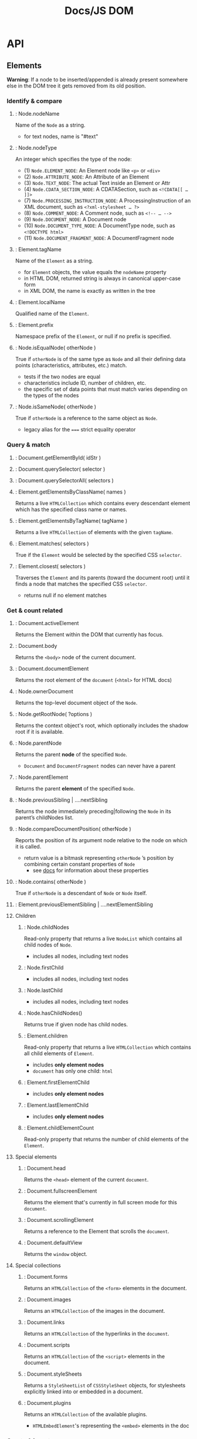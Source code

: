 #+title: Docs/JS DOM

* API

** Elements

*Warning*: If a node to be inserted/appended is already present somewhere else
in the DOM tree it gets removed from its old position.

*** Identify & compare
**** : Node.nodeName
Name of the ~Node~ as a string.
- for text nodes, name is "#text"
**** : Node.nodeType
An integer which specifies the type of the node:
- (1) ~Node.ELEMENT_NODE~: An Element node like ~<p>~ or ~<div>~
- (2) ~Node.ATTRIBUTE_NODE~: An Attribute of an Element
- (3) ~Node.TEXT_NODE~: The actual Text inside an Element or Attr
- (4) ~Node.CDATA_SECTION_NODE~: A CDATASection, such as ~<!CDATA[[ … ]]>~
- (7) ~Node.PROCESSING_INSTRUCTION_NODE~: A ProcessingInstruction of an XML document, such as ~<?xml-stylesheet … ?>~
- (8) ~Node.COMMENT_NODE~: A Comment node, such as ~<!-- … -->~
- (9) ~Node.DOCUMENT_NODE~: A Document node
- (10) ~Node.DOCUMENT_TYPE_NODE~: A DocumentType node, such as ~<!DOCTYPE html>~
- (11) ~Node.DOCUMENT_FRAGMENT_NODE~: A DocumentFragment node

**** : Element.tagName
Name of the ~Element~ as a string.
- for ~Element~ objects, the value equals the ~nodeName~ property
- in HTML DOM, returned string is always in canonical upper-case form
- in XML DOM, the name is exactly as written in the tree
**** : Element.localName
Qualified name of the ~Element~.
**** : Element.prefix
Namespace prefix of the ~Element~, or null if no prefix is specified.
**** : Node.isEqualNode( otherNode )
True if ~otherNode~ is of the same type as ~Node~ and all their defining data
points (characteristics, attributes, etc.) match.
- tests if the two nodes are equal
- characteristics include ID, number of children, etc.
- the specific set of data points that must match varies depending on the types of the nodes
**** : Node.isSameNode( otherNode )
True if ~otherNode~ is a reference to the same object as ~Node~.
- legacy alias for the ~===~ strict equality operator
*** Query & match
**** : Document.getElementById( idStr )

**** : Document.querySelector( selector )

**** : Document.querySelectorAll( selectors )
**** : Element.getElementsByClassName( names )
Returns a live ~HTMLCollection~ which contains every descendant element which has the specified class name or names.
**** : Element.getElementsByTagName( tagName )
Returns a live ~HTMLCollection~ of elements with the given ~tagName~.
**** : Element.matches( selectors )
True if the ~Element~ would be selected by the specified CSS ~selector~.

**** : Element.closest( selectors )
Traverses the ~Element~ and its parents (toward the document root) until it
finds a node that matches the specified CSS ~selector~.
- returns null if no element matches
*** Get & count related
**** : Document.activeElement
Returns the Element within the DOM that currently has focus.
**** : Document.body
Returns the ~<body>~ node of the current document.
**** : Document.documentElement
Returns the root element of the ~document~ (~<html>~ for HTML docs)
**** : Node.ownerDocument
Returns the top-level document object of the ~Node~.
**** : Node.getRootNode( ?options )
Returns the context object's root, which optionally includes the shadow root if it is available.

**** : Node.parentNode
Returns the parent *node* of the specified ~Node~.
- ~Document~ and ~DocumentFragment~ nodes can never have a parent
**** : Node.parentElement
Returns the parent *element* of the specified ~Node~.
**** : Node.previousSibling | ….nextSibling
Returns the node immediately preceding|following the ~Node~ in its parent’s childNodes list.
**** : Node.compareDocumentPosition( otherNode )
Reports the position of its argument node relative to the node on which it is called.
- return value is a bitmask representing ~otherNode~ ’s position by combining certain constant properties of ~Node~
  - see [[https://developer.mozilla.org/en-US/docs/Web/API/Node/compareDocumentPosition][docs]] for information about these properties
**** : Node.contains( otherNode )
True if ~otherNode~ is a descendant of ~Node~ or ~Node~ itself.

**** : Element.previousElementSibling | ….nextElementSibling
**** Children
***** : Node.childNodes
Read-only property that returns a live ~NodeList~ which contains all child nodes
of ~Node~.
- includes all nodes, including text nodes
***** : Node.firstChild
- includes all nodes, including text nodes
***** : Node.lastChild
- includes all nodes, including text nodes
***** : Node.hasChildNodes()
Returns true if given node has child nodes.
***** : Element.children
Read-only property that returns a live ~HTMLCollection~ which contains all child
elements of ~Element~.
- includes *only element nodes*
- ~document~ has only one child: ~html~
***** : Element.firstElementChild
- includes *only element nodes*
***** : Element.lastElementChild
- includes *only element nodes*
***** : Element.childElementCount
Read-only property that returns the number of child elements of the
~Element~.
**** Special elements
***** : Document.head
Returns the ~<head>~ element of the current ~document~.

***** : Document.fullscreenElement
Returns the element that's currently in full screen mode for this ~document~.

***** : Document.scrollingElement
Returns a reference to the Element that scrolls the ~document~.
***** : Document.defaultView
Returns the ~window~ object.

**** Special collections
***** : Document.forms
Returns an ~HTMLCollection~ of the ~<form>~ elements in the document.
***** : Document.images
Returns an ~HTMLCollection~ of the images in the document.
***** : Document.links
Returns an ~HTMLCollection~ of the hyperlinks in the ~document~.

***** : Document.scripts
Returns an ~HTMLCollection~ of the ~<script>~ elements in the document.

***** : Document.styleSheets
Returns a ~StyleSheetList~ of ~CSSStyleSheet~ objects, for stylesheets
explicitly linked into or embedded in a document.

***** : Document.plugins
Returns an ~HTMLCollection~ of the available plugins.
- ~HTMLEmbedElement~'s representing the ~<embed>~ elements in the doc

*** Create & insert
**** : Document.createElement( tagName, ?options )
**** : Document.createElementNS( namespaceURI, qualifiedName, ?options )
Examples:
#+begin_src javascript
document.createElementNS("http://www.w3.org/1999/xhtml", "div")
document.createElementNS('http://www.w3.org/2000/svg', 'rect')
#+end_src
**** : Node.cloneNode( deep_clone? )
(deeply) clones a node.

**** : Element.before( obj1, obj2, … ) | .after( … )
Inserts a set of ~Node~ or string objects in the children list of the
~Element~'s parent, just before|after this ~Element~.
- String objects are inserted as equivalent text nodes
- returns ~undefined~

**** : Element.replaceWith( obj1, obj2, … )
Replaces this ~Element~ in the children list of its parent with a set of
Node or string objects.
- multiple objects appear as multiple elements in the list
- String objects are inserted as equivalent text nodes

**** : Element.insertAdjacentElement( position, element )
Inserts a given ~element~ node at a given ~position~ relative to the target
~Element~ it is invoked upon.

Position values:
- ~'beforebegin'~: Before the targetElement itself
- ~'afterbegin'~: Just inside the targetElement, before its first child
- ~'beforeend'~: Just inside the targetElement, after its last child
- ~'afterend'~: After the targetElement itself

**** : Element.insertAdjacentHTML( position, markupText )
Parses the specified ~markupText~ (HTML/XML) and inserts the resulting nodes
into the DOM tree at a specified ~position~.
- see ~Element.insertAdjacentElement~ for position values

**** : Element.insertAdjacentText( position, text )
Inserts a new text node with given ~text~ at a specified ~position~ relative to
the ~Element~ it is called from.
- see ~Element.insertAdjacentElement~ for position values
**** : Element.remove()
Removes the ~Element~ from the DOM.

**** Children
***** : Node.insertBefore( newNode, refNode )
Inserts a ~newNode~ before ~refNode~ as a child of the given parent ~Node~.

***** : Node.appendChild( node )
Appends a ~node~ as a child of the given parent node.

***** : Node.replaceChild( newChild, oldChild )
Replaces a child node within the given parent ~Node~.

***** : Node.removeChild( childNode )
Removes a ~childNode~ from the DOM and returns the removed node.

***** : Element.prepend( obj1, obj2, … ) | ….append( … ) | Document.…
Inserts a set of ~Node~ or string objects before|after the first|last child of the ~Element~.
- String objects are inserted as equivalent text nodes
- returns ~undefined~ (contrary to ~Node.appendChild()~)
***** : Element.replaceChildren( obj1, obj2, … )
Replaces the existing children of an ~Element~ with a specified new set of children. These can be string or Node objects.
- String objects are inserted as equivalent text nodes
**** Special elements
***** : Document.createComment( str )
Creates a new comment node, and returns it.

***** : Document.createDocumentFragment()
Creates a new empty ~DocumentFragment~ into which DOM nodes can be added to build an offscreen DOM tree.

*** Modify
**** : Node.normalize()
Puts the specified ~Node~ and all of its sub-tree into a /normalized form/.

In a normalized sub-tree, no text nodes in the sub-tree are empty and there are no adjacent text nodes.

**** : Text.splitText( offset )
Breaks the ~textNode~ into two nodes at specified ~offset~, keeping both nodes in the tree as siblings.

** Attributes

*** : Element.getAttribute( strName )
Returns the value of an attribute of the element given its name (string).
- if the attribute does not exist, returns either ~null~ or ~""~
*** : Element.getAttributeNames()
Returns the attribute names of the ~Element~ as an Array of strings.
- returns empty array if no attributes found

*** : Element.setAttribute( strName, val )
Sets the value of an attribute of the element given its name (string).
- creates the attribute if it does not exist
- always returns ~undefined~
*** : Element.toggleAttribute( name, ?force )
Toggles a Boolean attribute (removing it if it is present and adding it if it is not present) on the given ~Element~.
- if optional ~force~ is true, adds an attribute named ~name~, else removes the attribute

*** : Element.removeAttribute( strName )
Removes an attribute with given name from the element.
- does not indicate whether the attribute existed
- always returns ~undefined~

*** : Element.hasAttribute( strName )
Returns true if element has the attribute name requested.
*** : Element.hasAttributes()
Returns true if the ~Element~ has any attributes at all.
*** : Element.id
*** : Element.classList
Returns a ~DOMTokenList~ containing the list of class attributes.
*** : Element.className
Gets and sets the value of the class attribute.
*** : HTMLElement.contentEditable
*** : HTMLElement.isContentEditable
*** Attribute nodes
/Note/: an ~Attr~ node can only be assigned to a single element. Clone using
~Attr.cloneNode()~.

**** : Document.createAttribute( strName )
Creates a new ~Attr~ node and returns it.

**** : Element.attributes
Returns ~NamedNodeMap~ of all ~Attr~ nodes registered to the element.

**** : Element.getAttributeNode( strName )
Returns the ~Attr~ node if it exists, otherwise returns ~null~.

**** : Element.setAttributeNode( attrNode )
Adds a new ~Attr~ node to the given element.
**** : Element.removeAttributeNode( attrNode )
*** Special attributes
**** : HTMLElement.dataset
Returns a ~DOMStringMap~ to read and write the element's custom data attributes
(~data-*~).

**** : HTMLElement.lang
Gets/sets the base language of an element’s attribute values and text content: ~<my-elem lang="…">~.
- [[https://datatracker.ietf.org/doc/html/rfc5646][language codes]]

**** : HTMLElement.dir | Document.…
Gets/sets the text writing directionality of the content of the element.
- element property: ~<my-elem dir="…">~
- possible values are ~"ltr"~, ~"rtl"~, and ~"auto"~

**** : HTMLElement.enterKeyHint
Gets/sets the action label to present on virtual keyboards.
- see [[https://developer.mozilla.org/en-US/docs/Web/API/HTMLElement/enterKeyHint][docs]]

**** : HTMLElement.hidden
Gets/sets the ~hidden~ attribute on the element: ~<my-elem hidden>~.
- see [[https://developer.mozilla.org/en-US/docs/Web/API/HTMLElement/hidden][property docs]] and [[https://developer.mozilla.org/en-US/docs/Web/HTML/Global_attributes/hidden][attribute docs]]
  - boolean attribute indicating that the element is not yet, or is no longer, relevant
  - applies to all presentation modes and should not be used to hide content that is meant to be directly accessible to the user
**** : HTMLElement.inert
Gets/sets the ~inert~ attribute on the element: ~<my-elem inert>~.
- *NOTE*: does not have full browser compatibility
  -> see [[https://developer.mozilla.org/en-US/docs/Web/API/HTMLElement/inert][docs]]
- boolean value that, when present, makes the browser "ignore" user input events for the element, including focus events and events from assistive technologies
- browser may also ignore page search and text selection in the element


** Properties
*** : Document.characterSet
Returns the character set being used by the document (e.g. UTF-8).

*** : Document.contentType
Returns the Content-Type from the MIME Header of the current document. Usually ~text/html~.

*** : Document.currentScript
Returns the ~<script>~ element whose script is currently being processed and isn't a JavaScript module. (For modules use import.meta instead.)
- only references elements initially processed, not callbacks or event handler
*** : Document.doctype
Returns the Document Type Definition (DTD) of the current document.
*** : Document.title
Sets or gets the title of the current ~document~.
*** : Document.timeline
Returns the ~DocumentTimeline~ instance (automatically created on page load) that represents the default timeline of the current ~document~.
- the timeline persists for the lifetime of the ~document~ and is unique to each ~document~
*** : Document.visibilityState
*** : Document.cookie
Returns a semicolon-separated list of the cookies for that ~document~ or sets a single cookie.
*** : Document.designMode
Controls whether the entire document is editable.
*** : Document.fullscreenEnabled
Indicates whether fullscreen mode is available.
*** : Document.lastModified
Returns the date on which the document~ was last modified.
*** : Document.readyState
Returns loading status of the ~document~.
*** : Document.URL
Returns the document location as a string.

*** : Document.documentURI
Returns the document location/URL as a string.

*** : Document.location
Returns the URI of the current ~document~.

*** : Document.referrer
Returns the URI of the page that linked to this page.

*** : Node.isConnected
True if the ~Node~ is connected (directly or indirectly) to the context object
(the ~Document~ object or the ~ShadowRoot~).
*** : HTMLElement.tabIndex
Gets/sets the tab order of the current element.
*** : HTMLElement.title
Gets/sets a string containing the text that appears in a popup box when mouse is over the element.

*** Content/value
**** : Node.nodeValue
Returns or sets the value of the current ~Node~.
- for text nodes, this is the text string itself
- for attribute nodes, this is the value of the attribute

**** : Node.textContent
Gets text content of the node and its descendants.
- includes ~<script>~ and ~<style>~ elements
- getter and setter

**** : Element.innerHTML
Returns the nodes content as HTML.
- if applicable, use ~Node.textContent~ instead for better performance and
  security

**** : Element.outerHTML
Returns a string with the markup of the element including its content.
- as a setter, replaces the ~Element~ with nodes parsed from the given string
**** : HTMLElement.innerText
Gets text content of the node and its descendants as rendered in the browser.
Approximates the text as it would appear if a user highlighted and copied it.
- aware of styling, won’t return “hidden” elements
- when readed, triggers a reflow to ensure up-to-date computed styles
- ~<br>~ elements appear as ~"\n"~ in the text (without space or line breaks)
  - conversely, as a setter, line breaks are converted to ~<br>~ elems
- getter and setter

**** : HTMLElement.outerText
Returns the same value as ~HTMLElement.innerText~, but as a setter, replaces the
whole current node (including tag) with the given text

*** Size & Position
See also
- [[https://developer.mozilla.org/en-US/docs/Web/API/CSS_Object_Model/Determining_the_dimensions_of_elements][Determining the dimensions of elements]]
- [[https://docs.microsoft.com/de-de/previous-versions/hh781509(v=vs.85)][Measuring Element Dimension and Location with CSSOM in Windows Internet Explorer 9]]
**** : Element.getBoundingClientRect()
Returns a ~DOMRect~ providing information about the size of an element and its
position relative to the viewport.
- can be thought of as the union of the rectangles returned by
  ~Element.getClientRects()~, i.e., the CSS border-boxes associated with the
  element
**** : Element.getClientRects()
Returns a collection of ~DOMRect~ objects that indicate the bounding rectangles for each CSS border box in a client.
- the collection has multiple elements if ~Element~ is an inline element that spans multiple lines (see [[https://developer.mozilla.org/en-US/docs/Web/API/Element/getClientRects#result][example]])
- includes caption in tables (contrary to a table’s border box)

**** : Element.clientWidth | ….clientHeight | ….clientLeft | ….clientTop
Read-only properties that are relative to a CSS positioning context. Dimensions include padding but *not* borders, margins, scrollbars.
- dimensions are 0 for elements with no CSS and inline elements
  - CSS must not be explicit but may be computed by the browser
  - can be calculated as: CSS width|height + CSS padding - width|height of horizontal scrollbar (if present).
  - on the root element (e.g. ~<html>~), the viewport dimensions are returned
- will round the value to an integer
  -> use ~Element.getBoundingClientRect~ for fractional numbers
- transforms applied to the element are ignored
  -> use ~Element.getBoundingClientRect~ to get the transformed dimensions

**** : Element.scrollWidth | ….scrollHeight | ….scrollLeft | ….scrollTop
Read-only properties that return the dimensions of the entire content, even if parts of it are not visible (due to CSS ~overflow~).
- like ~Element.client…~ excludes borders, margins, scrollbars, rounds to integer and ignores transforms
- can also include the height of pseudo-elements such as ~::before~

**** : HTMLElement.offsetWidth | ….offsetHeight | ….offsetLeft | ….offsetTop
Read-only properties that are relative to a CSS positioning context. Dimensions include padding, borders, scrollbars but *not* margins.
- does not include pseudo-elements such as ~::before~
- will round the value to an integer
  -> use ~Element.getBoundingClientRect~ for fractional numbers
- transforms applied to the element are ignored
  -> use ~Element.getBoundingClientRect~ to get the transformed dimensions

**** : HTMLElement.offsetParent
An ~Element~ that is the element from which all offset calculations are currently computed.
- usually ~body~, but not if ~position: relative~ is set on a parent element

*** CSS Style

**** : Window.getComputedStyle( element, ?pseudoElt )
Returns a ~CSSStyleDeclaration~ containing the values of all CSS properties of a
given element, after applying active stylesheets and resolving any basic
computation those values may contain.
- the ~CSSStyleDeclaration~ is /read-only/ and recomputes on change
  of the element's styles
**** : HTMLElement.style
Returns the /inline/ style of an element as a ~CSSStyleDeclaration~ object.
- individual properties can be accessed and set by ~style.propertyName~

*** Animation
**** : Element.animate( keyframes, options )
https://developer.mozilla.org/en-US/docs/Web/API/Element/animate
**** : Element.getAnimations( ?options )
https://developer.mozilla.org/en-US/docs/Web/API/Element/getAnimations

** Events

*** Window: load event
https://developer.mozilla.org/en-US/docs/Web/API/Window/load_event

#+begin_src typescript
window.addEventListener('load', (event) => {});

window.onload = (event) => { };
#+end_src

*** : Window.scrollTo( x-coord, y-coord )
: Window.scrollTo( options )


*** : EventTarget.addEventListener( typeStr, listenerFn, ?options/?useCapture )

Registers a EventListener with specified parameters for the ~EventTarget~.

*** : EventTarget.removeEventListener( typeStr, listenerFn, ?options/?useCapture )
Removes a registered EventListener with specified parameters from the
~EventTarget~.

Note: every argument (including non-default options) from the add call must be
included in the remove call to identify the listener.

Note: the EventListener function must be referenced by the same variable,
because explicit definitions, even if identical, can not be matched.

*** Programmatic events
**** : HTMLElement.click()
Simulates a mouse click on an element.
**** : HTMLElement.blur()
Simulates unfocussing the element.
**** : HTMLElement.focus( ?opts )
Sets focus on the element if it can be focused.

Options:
- ~preventScroll~ (bool) -> scroll into view after focus?
- ~focusVisible~ (bool) -> force visible indication of focus?


*** Event objects
**** : Event.target
Reference to the object onto which the event was dispatched.
- during bubbling/capturing phase, differs from the object where the event
  handler is called -> see ~Event.currentTarget~

**** : Event.currentTarget
Identifies the current target of the event, as it traverses the DOM.
- always refers to the element to which the event handler has been attached
- different from ~Event.target~ when called during bubbling/capturing phase

**** : new Event( typeStr )
Creates a new ~Event~.

**** : EventTarget.dispatchEvent( event )
Dispatches an ~Event~ to the given ~EventTarget~.

** Range

*** : Range.collapsed
Returns true if the start and end points of the ~Range~ are at the same position

*** : Range.commonAncestorContainer
Returns the deepest common anchestor node that contains both boundary points of
the ~Range~.
- if ~Range.startContainer~ and ~Range.endContainer~ both refer to the same
  node, this node is the common ancestor container

*** : Range.startContainer | Range.endContainer
Node within which the ~Range~ starts|ends

*** : Range.startOffset | ange.endOffset
Number representing where in the ~Range.startContainer~ | ~Range.endContainer~
the ~Range~ starts|ends.

*** : Range.collapse( ?toStart )
Collapses the ~Range~ to its start (if ~toStart~ is true) or end point (see
~Range.collapsed~).

*** : Document.createRange() / new Range()
Returns a new ~Range~ object.

*** : Range.setStart( startNode, startOffset ) | .setEnd( endNode, endOffset )
Sets the start|end position of the ~Range~ from given node as
~Range.startContainer~ | ~.endContainer~ and offset as ~Range.startOffset~ |
~.endOffset~.
- partially select text by choosing a textNode and the character offset

*** : Range.setStartBefore( refNode ) | .setEndAfter( refNode )
Sets the start|end position of the ~Range~ relative to ~refNode~.
- ~Range.startContainer~ | ~.endContainer~ will be the parent of ~refNode~
- ~Range.startOffset~ | ~.endOffset~ will be the index of ~refNode~ (+ 1 for
  .setEndAfter) in parents childNodes
- ~refNode~ must be of type node, so partial text selection is not possible

*** : Range.getBoundingClientRect()
Returns a ~DOMRect~ object that bounds the contents of the ~Range~, enclosing
the union of the bounding rectangles for all elements in the ~Range~.
*** : Range.getClientRects()
https://developer.mozilla.org/en-US/docs/Web/API/Range/getClientRects

*** Compare

**** : Range.compareBoundaryPoints( how, sourceRange )
Compares the boundary points of the Range with another Range.
https://developer.mozilla.org/en-US/docs/Web/API/Range/compareBoundaryPoints

**** : Range.comparePoint( refNode, offset )
Returns -1, 0, or 1 depending on whether the ~refNode~ is before, the same
as, or after the ~Range~.
https://developer.mozilla.org/en-US/docs/Web/API/Range/comparePoint
**** : Range.isPointInRange( refNode, offset )
https://developer.mozilla.org/en-US/docs/Web/API/Range/isPointInRange
**** : Range.intersectsNode( refNode )
Returns true if the given ~refNode~ intersects the ~Range~.

*** Clone

**** : Range.cloneContents()
Returns a DocumentFragment copying the nodes of a Range.

**** : Range.cloneRange()
Returns a Range object with boundary points identical to the cloned ~Range~.

*** Manipulate contents

**** : Range.deleteContents()
Removes the contents of the ~Range~ from the document.

**** : Range.surroundContents( newParentNode )
Moves the content of the ~Range~ into the ~newParentNode~, while placing
~newParentNode~ at the start of the ~Range~.
**** : Range.insertNode( newNode )
Inserts a node at the start of the ~Range~.

**** : Range.selectNode( refNode )
Sets the ~Range~ to contain the ~refNode~ and its contents.
- the parent node of the start and end of ~Range~ will be the same as the
  parent of ~refNode~

**** : Range.selectNodeContents( refNode )
Sets the ~Range~ to contain the contents of ~refNode~.
- the parent Node of the start and end of ~Range~ will be the ~refNode~.
- ~startOffset~ is 0, ~endOffset~ is the number of child nodes or number of
  chars contained in the ~refNode~.

*** Extract contents

**** : Range.createContextualFragment( tagStr )
https://developer.mozilla.org/en-US/docs/Web/API/Range/createContextualFragment

**** : Range.extractContents()
Moves contents of the ~Range~ from the document tree into a ~DocumentFragment~.


** Selection

*** : Window.getSelection() / Document.getSelection()
Returns a ~Selection~ object representing the range of text selected by the user, or the current position of the caret.
- *Note*: currently ~getSelection()~ doesn't work on the content of ~<input>~ elements in Firefox
  -> use ~HTMLInputElement.setSelectionRange()~ as a workaround

*** : Selection.type
Returns the type of selection as a string.
- "None"  -> no selection has been made
- "Caret" -> the ~Selection~ is collapsed
- "Range" -> a range has been selected

*** : Selection.anchorNode | .focusNode
Node in which the ~Selection~ begins|ends.
- returns ~null~ if selection never existed in the doc

*** : Selection.anchorOffset | .focusOffset
Number representing the offset of the ~Selection~'s anchor within the
~anchorNode~ | ~focusNode~.
- in text nodes, returns the number of characters preceding the anchor|focus
- otherwise, returns the number of child nodes

*** : Selection.isCollapsed
True if the ~Selection~'s start and end points are at the same position.

*** : Selection.containsNode( node, ?partialContainment )
Indicates whether a specified ~node~ is part of the ~Selection~.
- if ~partialContainment~ is true (dafault: false), a partially contained ~node~
  return true, otherwise it must be fully contained

*** : Selection.deleteFromDocument()
Deletes the ~Selection~'s content from the document.
*** : Selection.toString()
Returns the text contained within the ~Selection~ (including ~\n~).

*** Get/modify Range(s)
**** : Selection.rangeCount
Returns the number of ranges in ~Selection~.
- starts at 0 on page load
- if a user clicks anywhere on the page, rangeCount will be 1, even with no
  visible selection

**** : Selection.getRangeAt( index )
Returns the range at ~index~ in ~Selection~.

**** : Selection.addRange( range )
Adds the range ~range~ to the ~Selection~.
- addition of multiple ranges does not seem to work(?)

**** : Selection.removeRange( range )
Removes a ~range~ from ~Selection~.

*NOTE*: not supported in Safari.

**** : Selection.removeAllRanges()
Remove all ranges from ~Selection~.
- ~anchorNode~ and ~focusNode~ properties become null

*** Generate Selection
**** : Selection.selectAllChildren( parentNode )
Adds all the children of ~parentNode~ to the ~Selection~.
- previous selection is lost

**** : Selection.setBaseAndExtent( anchorNode, anchorOffset, focusNode, focusOffset )
Sets the ~Selection~ to be a ~Range~ with the specified parameters.

*** Modify Selection
**** : Selection.collapse( node, ?offset )
Collapses the current ~Selection~ to a single point.
- caret location will be within ~node~
- an optional ~offset~ within ~node~ can be given (default: 0)
- if ~node~ is null, behaves like ~Selection.removeAllRanges()~

**** : Selection.collapseToEnd()
Collapses the ~Selection~ to the end of the last ~Range~ in the selection.
**** : Selection.collapseToStart()
Collapses the ~Selection~ to the start of the first ~Range~ in the selection.
**** : Selection.extend( node, ?offset )
Moves the focus of the ~Selection~ to a specified ~node~ at given ~offset~ or
(default) position 0.
**** : Selection.modify( alter, direction, granularity )
Applies a change to the current ~Selection~, using simple textual commands.

~alter~: type of change to apply
- "move" -> move cursor position
- "extend" -> extend selection

~direction~: direction to adjust the current Selection
- "forward" / "backward" -> adjust direction based on language
- "left" / "right" -> adjust specific direction

~granularity~: distance to adjust the current Selection
- "character", "word", "sentence", "line", "paragraph"
- "lineboundary", "sentenceboundary", "paragraphboundary", "documentboundary"

*NOTE*: Firefox does not implement "sentence", "paragraph", "sentenceboundary",
"paragraphboundary", or "documentboundary"

*** Recipes
**** To create a selection / set the caret

Range offsets are defined on the start and end index of their contents.
- for a text node, this is the character offset
- for a parent node, this is the index on its child nodes

#+begin_src typescript
let rng = document.createRange()
rng.setStart(elem, offset) // from pos
rng.setEnd(elem, offset)   // to pos

let sel = window.getSelection()
sel.removeAllRanges()
sel.addRange(rng)
#+end_src

To set caret to the beginning/end of node content:

#+begin_src typescript
let rng = document.createRange()
rng.selectNodeContents(el)
rng.collapse( to_start? )

let sel = window.getSelection()
sel.removeAllRanges()
sel.addRange(rng)
#+end_src
** Scrolling
*** : Element.scroll( x-coord, y-coord ) / .…( options )
*** : Element.scrollBy( x-coord, y-coord ) / .…( options )
*** : Element.scrollIntoView() / .…( alignToTop ) / .…( options )
*** : Element.scrollTo( x-coord, y-coord ) / .…( options )

* Document Object Model (DOM)

- [[https://developer.mozilla.org/en-US/docs/Web/API/Document_Object_Model/Introduction][DOM Introduction]]

Data representation (tree) of the objects that comprise the structure and
content of a document on the web. Each branch of the DOM tree ends in a Node,
which contains objects.

The DOM is a also a programming interface for web documents to change their
structure, style and content.

The DOM API is not dependent on JavaScript and JS does not include it by
default. However, it is always available from within ~<script>~ tags in HTML
documents.

To execute JS when the document is loaded: ~window.onload = () => { ... }~

** APIs
*** (core) DOM API
Defines the entities describing any document and the objects within it.
*** HTML DOM API
Represents HTML documents to the core DOM.
*** SVG API
Represents SVG documents to the core DOM.

* Interfaces

** I: AbstractRange

*** I: Range

Represents a fragment of a ~document~ that can contain ~nodes~ and parts of
~text nodes~.

** I: Selection

Represents the ~range~ of text selected by the user or the current position of
the caret.

A user can make a selection in either order:
- a->b (document order)
  - ~anchor~: a, - ~focus~: b
- a<-b (reverse of document order)
  - ~anchor~: b, - ~focus~: a

Usually, properties are identical to the associated range:
- ~anchorNode~ = ~Range.startNode~
- ~focusNode~ = ~Range.endNode~
- ~anchorOffset~ = ~Range.startOffset~
- ~focusOffset~ = ~Range.endOffset~

Normally there will only be one range at a time in a selection, but scripting
can be used for multiple ranges.

** I: DOMRectReadOnly
Immutable ~DOMRect~.

*** I: DOMRect

Describes the size and position of a rectangle.
- mutable

Can be constructed with either:
- ~new DOMRect(x, y, width, height)~
- ~DOMRect.fromRect({x: int, y: int, width: int, height: int})~
  (all properties default to ~0~, object can be incomplete)

** I: Event
https://developer.mozilla.org/en-US/docs/Web/API/Event
- [[https://developer.mozilla.org/en-US/docs/Learn/JavaScript/Building_blocks/Events][Introduction to events]]
- [[https://domevents.dev][Explore DOM Events]]

Represents an event which takes place in the DOM.
- contains the properties and methods common to all events
- one element can have several handlers, even for the exact same event

Event types: https://developer.mozilla.org/en-US/docs/Web/Events

*** Event phases

When an event is fired on an element that has parents, the browser runs 3
different phases:

1. *Capturing phase*

   For each parent of the ~target~ element, starting from the outermost parent
   (~<html>~), the browser checks if a handler for the capturing phase for the
   resp. event type is registered on that element and runs it.

2. *Target phase*

   If the element referenced by the ~Event.target~ property has a handler for
   the resp. event type registered, the browser runs it.

3. *Bubbling phase*

   If the property ~Event.bubbles~ is set to ~true~:

   For each parent of ~Event.target~, starting from the direct parent until the
   outermost parent (~<html>~) is reached, the browser checks if a handler for
   the bubbling phase for the resp. event type is registered on that element and
   runs it.

*** Event listener

Options:
- ~capture~ (bool): whether the event listener is called in the capturing or in
  the bubble phase
  - by default, all event handlers are registered for the *bubbling phase*
- ~passive~ (bool): marks the event listener as passive
- ~once~ (bool): the listener is automatically removed after the first call

Effects:
- ~Event.preventDefault()~
- ~Event.stopPropagation()~
- ~Event.stopImmediatePropagation()~

** I: EventTarget

Implementing objects can receive events and may have listeners for them.

An EventTarget object must implement 3 methods:
- ~addEventListener()~
- ~removeEventListener()~
- ~dispatchEvent()~

To get all EventListeners for an EventTarget:
: getEventListeners(domElement)
- supported in developer tools console for Chrome, Firefox and Safari
- see [[https://developer.chrome.com/docs/devtools/console/utilities/#getEventListeners-function][Documentation]]

*** I: Window
https://developer.mozilla.org/en-US/docs/Web/API/Window

Represents a window containing a DOM document.

*** I: Node

https://developer.mozilla.org/en-US/docs/Web/API/Node

Every object located within a ~document~ is a ~node~ of some kind. In an HTML
document, an object can be an ~element node~ but also a ~text node~ or
~attribute node~.

Nodes are referenced as mutable objects, so they should be cloned in order to
work with them independent of the DOM tree.

Nodes can also have event handlers attached to them. Once an event is triggered,
the event handlers get executed.

**** I: Document
https://developer.mozilla.org/en-US/docs/Web/API/Document

Represents any *web page* loaded in the browser.

Entry point into the web page’s content (the *DOM tree*).

**** I: DocumentFragment

Represents a minimal document object that has no parent.
- not part of the active ~Document~ tree structure
- changes made to the fragment don’t affect the ~Document~

**** I: NodeList
https://developer.mozilla.org/en-US/docs/Web/API/NodeList

Represents a collection/array of nodes.

Items can be accessed by index in 2 (equivalent) ways:
- list.item(1)
- list[1]

***** / Live Nodelist
Changes in the DOM automatically update the collection.
- returned by e.g.: ~Node.childNodes~

***** / Static Nodelist
Changes in the DOM do not affect the content of the collection.
- returned by e.g.: ~document.querySelectorAll()~
- node elements are stored by reference, so they are not clones, but they
  can be restored from the list after removal from the DOM

**** I: Attr
https://developer.mozilla.org/en-US/docs/Web/API/Attr

Represents one of an element’s attributes as an object.

Association between name and value.

***** (I:) NamedNodeMap
https://developer.mozilla.org/en-US/docs/Web/API/NamedNodeMap

Interface that represents a collection of ~Attr~ objects (similar to
~NodeList~).
- objects are not in a particular order
- always *live* and thus auto-updated on changes to its contents

Items can be accessed by name or index (not sorted):
- list.name
- list["name"]
- list.item[1]
- list[1]

**** I: Element
https://developer.mozilla.org/en-US/docs/Web/API/Element

Most general base class for all element objects in a ~Document~.

***** I: HTMLElement
https://developer.mozilla.org/en-US/docs/Web/API/HTMLElement

Represents any HTML element.

****** I: HTMLTableElement
https://developer.mozilla.org/en-US/docs/Web/API/HTMLTableElement

***** I: SVGElement
Represents any SVG element.
**** I: CharacterData
Represents a Node object that contains characters.
- abstract interface; no objects of type ~CharacterData~ are available

***** I: Text
Represents a text node in a DOM tree.

- ~Text.assignedSlot~ ?
- ~Text.wholeText~ returns a string containing the text of all ~Text~ nodes logically adjacent to this Node, concatenated in document order.

***** I: Comment

** I: CSSStyleDeclaration
https://developer.mozilla.org/en-US/docs/Web/API/CSSStyleDeclaration

Represents an object that is a CSS declaration block and exposes style
information and various style-related methods and properties.
- updates automatically on change of the element's styles
** I: HTMLCollection
https://developer.mozilla.org/en-US/docs/Web/API/HTMLCollection

Represents a generic (live) collection of elements (in document order).
- use ~Array.from(…)~ to copy to a normal array
- ~.length~ returns the number of items
- ~.item(i)~ returns the item at index ~i~ (null if out of range)
** I: DocumentTimeline
https://developer.mozilla.org/en-US/docs/Web/API/DocumentTimeline

Represents animation timelines, including the default document timeline (via ~Document.timeline~).
- ~.currentTime~ to get the time value in ms (or null if inactive)

* Web APIs
Canvas API
- dynamic graphics & visualization

GeoLocation
- get a user’s location

Speech API
- speech recognition & synthesis

Audio & Video API
- audio/video controls and customization

Web RTC
- real-time communication with audio/video

Local Storage
- store data in the browser
* Debugging

To freeze the UI state (if F8 doesn’t work):
1. in Chrome browser console:
: setTimeout(() => {debugger;}, 5000)
1. set the state in Browser
2. wait 5 seconds for freezing to occur
- [[https://stackoverflow.com/a/63643578/1204047][source]]
